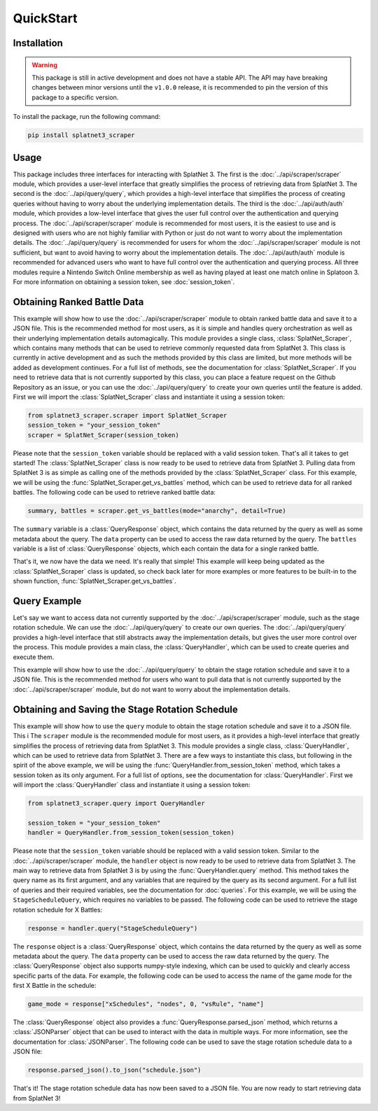 QuickStart
==========

.. _installation:

Installation
------------

.. WARNING:: 
    This package is still in active development and does not have a stable API.
    The API may have breaking changes between minor versions until the 
    ``v1.0.0`` release, it is recommended to pin the version of this package to 
    a specific version.

To install the package, run the following command:

.. code-block:: bash

    pip install splatnet3_scraper

.. _usage:

Usage
-----

This package includes three interfaces for interacting with SplatNet 3. The
first is the :doc:`../api/scraper/scraper` module, which provides a user-level interface that
greatly simplifies the process of retrieving data from SplatNet 3. The second is
the :doc:`../api/query/query`, which provides a high-level interface that simplifies
the process of creating queries without having to worry about the underlying
implementation details. The third is the :doc:`../api/auth/auth` module, which provides a
low-level interface that gives the user full control over the authentication
and querying process. The :doc:`../api/scraper/scraper` module is recommended for most users,
it is the easiest to use and is designed with users who are not highly familiar
with Python or just do not want to worry about the implementation details. The
:doc:`../api/query/query` is recommended for users for whom the :doc:`../api/scraper/scraper` module
is not sufficient, but want to avoid having to worry about the implementation
details. The :doc:`../api/auth/auth` module is recommended for advanced users who want to
have full control over the authentication and querying process. All three
modules require a Nintendo Switch Online membership as well as having played at
least one match online in Splatoon 3. For more information on obtaining a
session token, see :doc:`session_token`.

.. _scraper_example:

Obtaining Ranked Battle Data
----------------------------

This example will show how to use the :doc:`../api/scraper/scraper` module to obtain ranked
battle data and save it to a JSON file. This is the recommended method for most 
users, as it is simple and handles query orchestration as well as their 
underlying implementation details automagically. This module provides a single
class, :class:`SplatNet_Scraper`, which contains many methods that can be used
to retrieve commonly requested data from SplatNet 3. This class is currently in
active development and as such the methods provided by this class are limited,
but more methods will be added as development continues. For a full list of
methods, see the documentation for :class:`SplatNet_Scraper`. If you need to
retrieve data that is not currently supported by this class, you can place a
feature request on the Github Repository as an issue, or you can use the
:doc:`../api/query/query` to create your own queries until the feature is added. First
we will import the :class:`SplatNet_Scraper` class and instantiate it using a
session token:

.. code-block:: python
    
    from splatnet3_scraper.scraper import SplatNet_Scraper
    session_token = "your_session_token"
    scraper = SplatNet_Scraper(session_token)

Please note that the ``session_token`` variable should be replaced with a valid
session token. That's all it takes to get started! The :class:`SplatNet_Scraper`
class is now ready to be used to retrieve data from SplatNet 3. Pulling data
from SplatNet 3 is as simple as calling one of the methods provided by the
:class:`SplatNet_Scraper` class. For this example, we will be using the
:func:`SplatNet_Scraper.get_vs_battles` method, which can be used to retrieve
data for all ranked battles. The following code can be used to retrieve ranked
battle data:

.. code-block:: python

    summary, battles = scraper.get_vs_battles(mode="anarchy", detail=True)

The ``summary`` variable is a :class:`QueryResponse` object, which contains the
data returned by the query as well as some metadata about the query. The
``data`` property can be used to access the raw data returned by the query. The
``battles`` variable is a list of :class:`QueryResponse` objects, which each
contain the data for a single ranked battle.

That's it, we now have the data we need. It's really that simple! This example
will keep being updated as the :class:`SplatNet_Scraper` class is updated, so
check back later for more examples or more features to be built-in to the
shown function, :func:`SplatNet_Scraper.get_vs_battles`.

.. _query_example:

Query Example
-------------

Let's say we want to access data not currently supported by the :doc:`../api/scraper/scraper`
module, such as the stage rotation schedule. We can use the :doc:`../api/query/query`
to create our own queries. The :doc:`../api/query/query` provides a high-level
interface that still abstracts away the implementation details, but gives the
user more control over the process. This module provides a main class, the
:class:`QueryHandler`, which can be used to create queries and execute them.

This example will show how to use the :doc:`../api/query/query` to obtain the stage
rotation schedule and save it to a JSON file. This is the recommended method for
users who want to pull data that is not currently supported by the
:doc:`../api/scraper/scraper` module, but do not want to worry about the implementation
details.


Obtaining and Saving the Stage Rotation Schedule
------------------------------------------------

This example will show how to use the ``query`` module to obtain
the stage rotation schedule and save it to a JSON file. This i
The ``scraper`` module is the recommended module for most users, as it provides
a high-level interface that greatly simplifies the process of retrieving data
from SplatNet 3. This module provides a single class, :class:`QueryHandler`, 
which can be used to retrieve data from SplatNet 3. There are a few ways to 
instantiate this class, but following in the spirit of the above example, we
will be using the :func:`QueryHandler.from_session_token` method, which takes a
session token as its only argument. For a full list of options, see the
documentation for :class:`QueryHandler`. First we will import the
:class:`QueryHandler` class and instantiate it using a session token:

.. code-block:: python

    from splatnet3_scraper.query import QueryHandler

    session_token = "your_session_token"
    handler = QueryHandler.from_session_token(session_token)

Please note that the ``session_token`` variable should be replaced with a valid
session token. Similar to the :doc:`../api/scraper/scraper` module, the ``handler`` object is
now ready to be used to retrieve data from SplatNet 3. The main way to retrieve
data from SplatNet 3 is by using the :func:`QueryHandler.query` method. This
method takes the query name as its first argument, and any variables that are
required by the query as its second argument. For a full list of queries and
their required variables, see the documentation for :doc:`queries`. For this
example, we will be using the ``StageScheduleQuery``, which requires no
variables to be passed. The following code can be used to retrieve the stage
rotation schedule for X Battles:

.. code-block:: python

    response = handler.query("StageScheduleQuery")

The ``response`` object is a :class:`QueryResponse` object, which contains the
data returned by the query as well as some metadata about the query. The
``data`` property can be used to access the raw data returned by the query. The
:class:`QueryResponse` object also supports numpy-style indexing, which can be
used to quickly and clearly access specific parts of the data. For example, the
following code can be used to access the name of the game mode for the first
X Battle in the schedule:

.. code-block:: python

    game_mode = response["xSchedules", "nodes", 0, "vsRule", "name"]

The :class:`QueryResponse` object also provides a
:func:`QueryResponse.parsed_json` method, which returns a :class:`JSONParser`
object that can be used to interact with the data in multiple ways. For more
information, see the documentation for :class:`JSONParser`. The following code
can be used to save the stage rotation schedule data to a JSON file:

.. code-block:: python

    response.parsed_json().to_json("schedule.json")

That's it! The stage rotation schedule data has now been saved to a JSON file.
You are now ready to start retrieving data from SplatNet 3!
